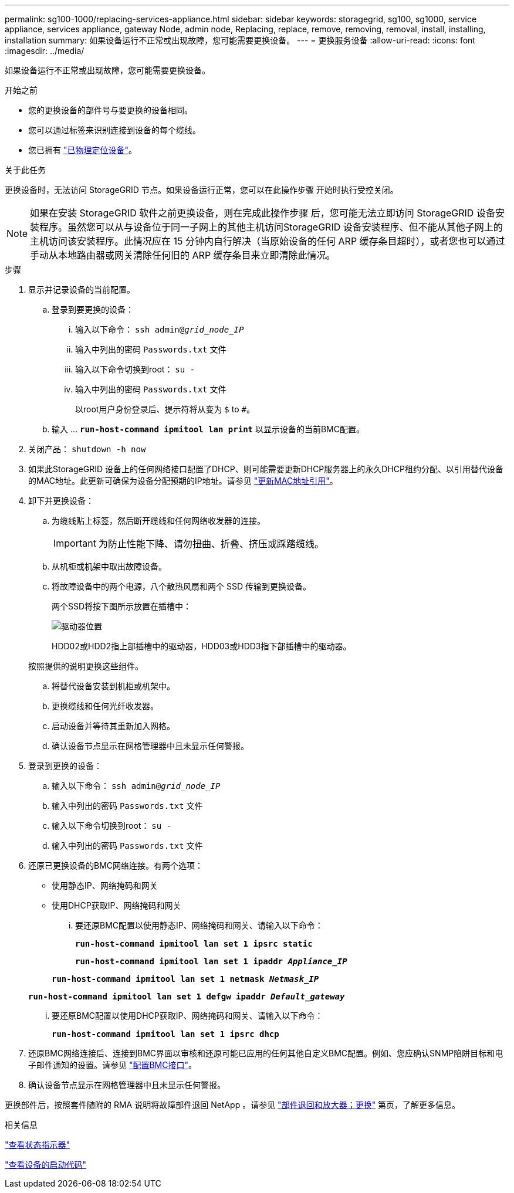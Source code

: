 ---
permalink: sg100-1000/replacing-services-appliance.html 
sidebar: sidebar 
keywords: storagegrid, sg100, sg1000, service appliance, services appliance, gateway Node, admin node, Replacing, replace, remove, removing, removal, install, installing, installation 
summary: 如果设备运行不正常或出现故障，您可能需要更换设备。 
---
= 更换服务设备
:allow-uri-read: 
:icons: font
:imagesdir: ../media/


[role="lead"]
如果设备运行不正常或出现故障，您可能需要更换设备。

.开始之前
* 您的更换设备的部件号与要更换的设备相同。
* 您可以通过标签来识别连接到设备的每个缆线。
* 您已拥有 link:locating-controller-in-data-center.html["已物理定位设备"]。


.关于此任务
更换设备时，无法访问 StorageGRID 节点。如果设备运行正常，您可以在此操作步骤 开始时执行受控关闭。


NOTE: 如果在安装 StorageGRID 软件之前更换设备，则在完成此操作步骤 后，您可能无法立即访问 StorageGRID 设备安装程序。虽然您可以从与设备位于同一子网上的其他主机访问StorageGRID 设备安装程序、但不能从其他子网上的主机访问该安装程序。此情况应在 15 分钟内自行解决（当原始设备的任何 ARP 缓存条目超时），或者您也可以通过手动从本地路由器或网关清除任何旧的 ARP 缓存条目来立即清除此情况。

.步骤
. 显示并记录设备的当前配置。
+
.. 登录到要更换的设备：
+
... 输入以下命令： `ssh admin@_grid_node_IP_`
... 输入中列出的密码 `Passwords.txt` 文件
... 输入以下命令切换到root： `su -`
... 输入中列出的密码 `Passwords.txt` 文件
+
以root用户身份登录后、提示符将从变为 `$` to `#`。



.. 输入 ... `*run-host-command ipmitool lan print*` 以显示设备的当前BMC配置。


. 关闭产品： `shutdown -h now`
. 如果此StorageGRID 设备上的任何网络接口配置了DHCP、则可能需要更新DHCP服务器上的永久DHCP租约分配、以引用替代设备的MAC地址。此更新可确保为设备分配预期的IP地址。请参见 link:../commonhardware/locate-mac-address.html["更新MAC地址引用"]。
. 卸下并更换设备：
+
.. 为缆线贴上标签，然后断开缆线和任何网络收发器的连接。
+

IMPORTANT: 为防止性能下降、请勿扭曲、折叠、挤压或踩踏缆线。

.. 从机柜或机架中取出故障设备。
.. 将故障设备中的两个电源，八个散热风扇和两个 SSD 传输到更换设备。
+
两个SSD将按下图所示放置在插槽中：

+
image::../media/drive_locations_sg1000_front_with_ssds.png[驱动器位置]

+
HDD02或HDD2指上部插槽中的驱动器，HDD03或HDD3指下部插槽中的驱动器。

+
按照提供的说明更换这些组件。

.. 将替代设备安装到机柜或机架中。
.. 更换缆线和任何光纤收发器。
.. 启动设备并等待其重新加入网格。
.. 确认设备节点显示在网格管理器中且未显示任何警报。


. 登录到更换的设备：
+
.. 输入以下命令： `ssh admin@_grid_node_IP_`
.. 输入中列出的密码 `Passwords.txt` 文件
.. 输入以下命令切换到root： `su -`
.. 输入中列出的密码 `Passwords.txt` 文件


. 还原已更换设备的BMC网络连接。有两个选项：
+
** 使用静态IP、网络掩码和网关
** 使用DHCP获取IP、网络掩码和网关
+
... 要还原BMC配置以使用静态IP、网络掩码和网关、请输入以下命令：
+
`*run-host-command ipmitool lan set 1 ipsrc static*`

+
`*run-host-command ipmitool lan set 1 ipaddr _Appliance_IP_*`

+
`*run-host-command ipmitool lan set 1 netmask _Netmask_IP_*`

+
`*run-host-command ipmitool lan set 1 defgw ipaddr _Default_gateway_*`

... 要还原BMC配置以使用DHCP获取IP、网络掩码和网关、请输入以下命令：
+
`*run-host-command ipmitool lan set 1 ipsrc dhcp*`





. 还原BMC网络连接后、连接到BMC界面以审核和还原可能已应用的任何其他自定义BMC配置。例如、您应确认SNMP陷阱目标和电子邮件通知的设置。请参见 link:../installconfig/configuring-bmc-interface.html["配置BMC接口"]。
. 确认设备节点显示在网格管理器中且未显示任何警报。


更换部件后，按照套件随附的 RMA 说明将故障部件退回 NetApp 。请参见 https://mysupport.netapp.com/site/info/rma["部件退回和放大器；更换"^] 第页，了解更多信息。

.相关信息
link:../installconfig/viewing-status-indicators.html["查看状态指示器"]

link:../installconfig/viewing-boot-up-codes-for-appliance-sg100-and-sg1000.html["查看设备的启动代码"]
